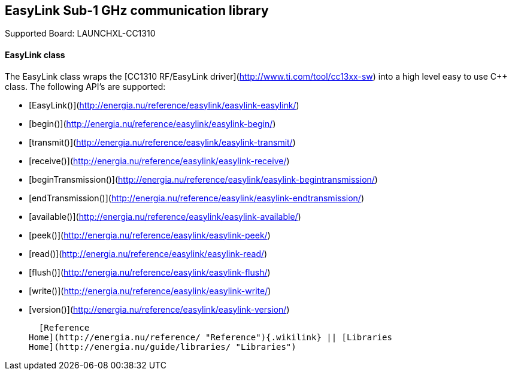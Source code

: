 EasyLink Sub-1 GHz communication library
----------------------------------------

Supported Board: LAUNCHXL-CC1310

#### EasyLink class

The EasyLink class wraps the [CC1310 RF/EasyLink
driver](http://www.ti.com/tool/cc13xx-sw) into a high level easy to use
C++ class. The following API's are supported:

-   [EasyLink()](http://energia.nu/reference/easylink/easylink-easylink/)
-   [begin()](http://energia.nu/reference/easylink/easylink-begin/)
-   [transmit()](http://energia.nu/reference/easylink/easylink-transmit/)
-   [receive()](http://energia.nu/reference/easylink/easylink-receive/)
-   [beginTransmission()](http://energia.nu/reference/easylink/easylink-begintransmission/)
-   [endTransmission()](http://energia.nu/reference/easylink/easylink-endtransmission/)
-   [available()](http://energia.nu/reference/easylink/easylink-available/)
-   [peek()](http://energia.nu/reference/easylink/easylink-peek/)
-   [read()](http://energia.nu/reference/easylink/easylink-read/)
-   [flush()](http://energia.nu/reference/easylink/easylink-flush/)
-   [write()](http://energia.nu/reference/easylink/easylink-write/)
-   [version()](http://energia.nu/reference/easylink/easylink-version/)

  [Reference
Home](http://energia.nu/reference/ "Reference"){.wikilink} || [Libraries
Home](http://energia.nu/guide/libraries/ "Libraries")
